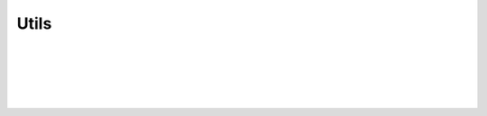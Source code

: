 Utils
=====

.. js:autofunction:: deprecate

|

.. js:autofunction:: uuid4

|

.. js:autofunction:: set_default

|

.. js:autofunction:: parse_url

|

.. js:autofunction:: parse_query

|

.. js:autofunction:: parse_path
